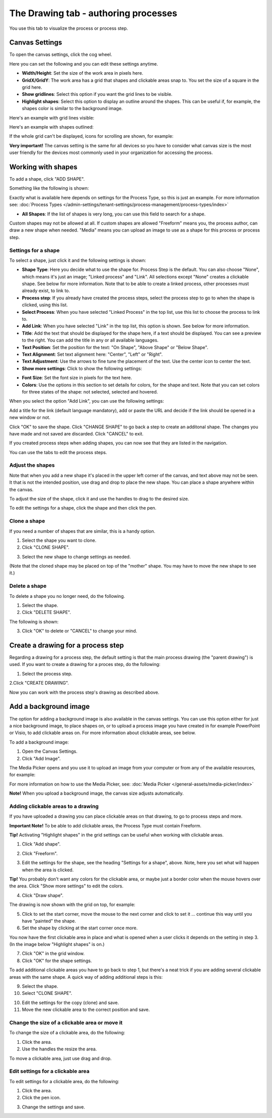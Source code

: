 The Drawing tab - authoring processes
========================================

You use this tab to visualize the process or process step.

Canvas Settings
****************
To open the canvas settings, click the cog wheel.

.. image:: pm-drawing-canvas-1.png

Here you can set the following and you can edit these settings anytime.

.. image:: pm-drawing-canvas-2.png

+ **Width/Height**: Set the size of the work area in pixels here.
+ **GridX/GridY**: The work area has a grid that shapes and clickable areas snap to. You set the size of a square in the grid here.
+ **Show gridlines**: Select this option if you want the grid lines to be visible. 
+ **Highlight shapes**: Select this option to display an outline around the shapes. This can be useful if, for example, the shapes color is similar to the background image.

Here's an example with grid lines visible:

.. image:: pm-drawing-canvas-3.png

Here's an example with shapes outlined:

.. image:: pm-drawing-canvas-4.png

If the whole grid can't be displayed, icons for scrolling are shown, for example:

.. image:: pm-drawing-scrolling.png

**Very important!** The canvas setting is the same for all devices so you have to consider what canvas size is the most user friendly for the devices most commonly used in your organization for accessing the process. 

Working with shapes
*********************
To add a shape, click "ADD SHAPE".

.. image:: pm-addshape.png

Something like the following is shown:

.. image:: pm-drawing-shape-settings.png

Exactly what is available here depends on settings for the Process Type, so this is just an example. For more information see: :doc:`Process Types </admin-settings/tenant-settings/process-management/process-types/index>`

+ **All Shapes**: If the list of shapes is very long, you can use this field to search for a shape.

Custom shapes may not be allowed at all. If custom shapes are allowed "Freeform" means you, the process author, can draw a new shape when needed. "Media" means you can upload an image to use as a shape for this process or process step.  

Settings for a shape
----------------------
To select a shape, just click it and the following settings is shown:

.. image:: pm-drawing-shape-settings-settings.png

+ **Shape Type**: Here you decide what to use the shape for. Process Step is the default. You can also choose "None", which means it's just an image; "Linked process" and "Link". All selections except "None" creates a clickable shape. See below for more information. Note that to be able to create a linked process, other processes must already exist, to link to. 
+ **Process step**: If you already have created the process steps, select the process step to go to when the shape is clicked, using this list.
+ **Select Process**: When you have selected "Linked Process" in the top list, use this list to choose the process to link to.
+ **Add Link**: When you have selected "Link" in the top list, this option is shown. See below for more information.
+ **Title**: Add the text that should be displayed for the shape here, if a text should be displayed. You can see a preview to the right. You can add the title in any or all available languages.
+ **Text Position**: Set the position for the text: "On Shape", "Above Shape" or "Below Shape".
+ **Text Alignment**: Set text alignment here: "Center", "Left" or "Right".
+ **Text Adjustment**: Use the arrows to fine tune the placement of the text. Use the center icon to center the text.
+ **Show more settings**: Click to show the following settings:

.. image:: pm-drawing-shape-settings-settings-more.png

+ **Font Size**: Set the font size in pixels for the text here.
+ **Colors**: Use the options in this section to set details for colors, for the shape and text.  Note that you can set colors for three states of the shape: not selected, selected and hovered.

When you select the option "Add Link", you can use the following settings:

.. image:: pm-drawing-shape-settings-add-link.png

Add a title for the link (default language mandatory), add or paste the URL and decide if the link should be opened in a new window or not.

Click "OK" to save the shape. Click "CHANGE SHAPE" to go back a step to create an additonal shape. The changes you have made and not saved are discarded. Click "CANCEL" to exit.

.. image:: pm-drawing-shape-settings-save.png

If you created process steps when adding shapes, you can now see that they are listed in the navigation.

.. image:: pm-drawing-process-step.png

You can use the tabs to edit the process steps.

Adjust the shapes
-------------------
Note that when you add a new shape it's placed in the upper left corner of the canvas, and text above may not be seen. It that is not the intended position, use drag and drop to place the new shape. You can place a shape anywhere within the canvas.

To adjust the size of the shape, click it and use the handles to drag to the desired size.

.. image:: pm-drawing-shape-size.png

To edit the settings for a shape, click the shape and then click the pen.

.. image:: pm-drawing-shape-edit.png

Clone a shape
---------------
If you need a number of shapes that are similar, this is a handy option.

1. Select the shape you want to clone.
2. Click "CLONE SHAPE".

.. image:: pm-drawing-shape-clone.png

3. Select the new shape to change settings as needed.

(Note that the cloned shape may be placed on top of the "mother" shape. You may have to move the new shape to see it.)

Delete a shape
----------------
To delete a shape you no longer need, do the following.

1. Select the shape.
2. Click "DELETE SHAPE".

.. image:: pm-drawing-shape-delete-1.png

The following is shown:

.. image:: pm-drawing-shape-delete-2.png

3. Click "OK" to delete or "CANCEL" to change your mind.

Create a drawing for a process step
**************************************
Regarding a drawing for a process step, the default setting is that the main process drawing (the "parent drawing") is used. If you want to create a drawing for a proces step, do the following:

1. Select the process step.

.. image:: select-process-step.png

2.Click "CREATE DRAWING".

.. image:: create-drawing.png

Now you can work with the process step's drawing as described above.

Add a background image
***************************
The option for adding a background image is also available in the canvas settings. You can use this option either for just a nice background image, to place shapes on, or to upload a process image you have created in for example PowerPoint or Visio, to add clickable areas on. For more information about clickable areas, see below.

To add a background image:

1. Open the Canvas Settings.
2. Click "Add Image".

.. image:: pm-background-image-2.png

The Media Picker opens and you use it to upload an image from your computer or from any of the available resources, for example:

.. image:: pm-background-image-3.png

For more information on how to use the Media Picker, see: :doc:`Media Picker </general-assets/media-picker/index>`

**Note!** When you upload a background image, the canvas size adjusts automatically.

Adding clickable areas to a drawing
-------------------------------------
If you have uploaded a drawing you can place clickable areas on that drawing, to go to process steps and more.

**Important Note!** To be able to add clickable areas, the Process Type must contain Freeform.

**Tip!** Activating "Highlight shapes" in the grid settings can be useful when working with clickable areas.

1. Click "Add shape".

.. image:: clickable-1.png

2. Click "Freeform".

.. image:: clickable-2.png

3. Edit the settings for the shape, see the heading "Settings for a shape", above. Note, here you set what will happen when the area is clicked.

**Tip!** You probably don't want any colors for the clickable area, or maybe just a border color when the mouse hovers over the area. Click "Show more settings" to edit the colors.

4. Click "Draw shape".

.. image:: clickable-3.png

The drawing is now shown with the grid on top, for example:

.. image:: clickable-4.png

5. Click to set the start corner, move the mouse to the next corner and click to set it ... continue this way until you have "painted" the shape.
6. Set the shape by clicking at the start corner once more.

You now have the first clickable area in place and what is opened when a user clicks it depends on the setting in step 3. (In the image below "Highlight shapes" is on.)

.. image:: clickable-5.png

7. Click "OK" in the grid window.
8. Click "OK" for the shape settings.

To add additional clickable areas you have to go back to step 1, but there's a neat trick if you are adding several clickable areas with the same shape. A quick way of adding additional steps is this:

9. Select the shape.
10. Select "CLONE SHAPE".

.. image:: clickable-6.png

10. Edit the settings for the copy (clone) and save.
11. Move the new clickable area to the correct position and save.

Change the size of a clickable area or move it
--------------------------------------------------
To change the size of a clickable area, do the following:

1. Click the area.
2. Use the handles the resize the area.

.. image:: clickable-7.png

To move a clickable area, just use drag and drop.

Edit settings for a clickable area
-----------------------------------
To edit settings for a clickable area, do the following:

1. Click the area.
2. Click the pen icon.

.. image:: clickable-8.png

3. Change the settings and save.
